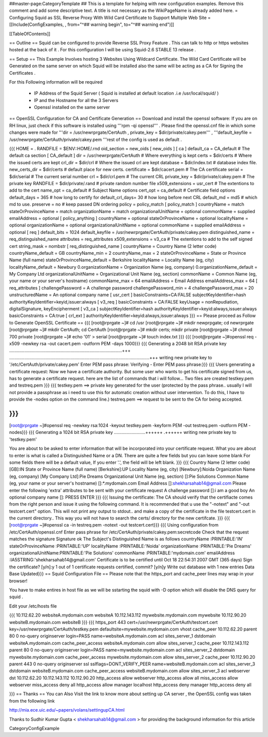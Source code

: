 ##master-page:CategoryTemplate
## This is a template for helping with new configuration examples. Remove this comment and add some descriptive text. A title is not necessary as the WikiPageName is already added here.
= Configuring Squid as SSL Reverse Proxy With Wild Card Certificate to Support Multiple Web Site =
[[Include(ConfigExamples, , from="^## warning begin", to="^## warning end")]]

[[TableOfContents]]

== Outline ==
Squid can be configured to provide Reverse SSL Proxy Feature . This can talk to http or https websites hosted at the back of it . For this configuration I will be using Squid-2.6 STABLE 13 release .

== Setup ==
This Example Involves hosting 3 Websites Using Wildcard Certificate. The Wild Card Certificate will be Generated on the same server on which Squid will be installed also the same will be acting as a CA for Signing the Certificates .

For this Following information will be required

 * IP Address of the Squid Server ( Squid is installed at default location .i.e /usr/local/squid/ )
 * IP and the Hostname for all the 3 Servers
 * Openssl installed on the same server
== OpenSSL Configuration for CA and Certificate Generation ==
Download and install the openssl software: If you are on RH linux, just check if this software is installed using '''rpm -qi openssl''' . Please find the openssl.cnf file in which some changes were made for '''dir = /usr/newrprgate/CertAuth , private_key = $dir/private/cakey.pem''' , '''default_keyfile = /usr/newrprgate/CertAuth/private/cakey.pem '''rest of the config is used as default .

{{{
HOME                    = .
RANDFILE                = $ENV::HOME/.rnd
oid_section             = new_oids
[ new_oids ]
[ ca ]
default_ca      = CA_default            # The default ca section
[ CA_default ]
dir             = /usr/newrprgate/CertAuth              # Where everything is kept
certs           = $dir/certs            # Where the issued certs are kept
crl_dir         = $dir/crl              # Where the issued crl are kept
database        = $dir/index.txt        # database index file.
new_certs_dir   = $dir/certs            # default place for new certs.
certificate     = $dir/cacert.pem       # The CA certificate
serial          = $dir/serial           # The current serial number
crl             = $dir/crl.pem          # The current CRL
private_key     = $dir/private/cakey.pem # The private key
RANDFILE        = $dir/private/.rand    # private random number file
x509_extensions = usr_cert              # The extentions to add to the cert
name_opt        = ca_default            # Subject Name options
cert_opt        = ca_default            # Certificate field options
default_days    = 365                   # how long to certify for
default_crl_days= 30                    # how long before next CRL
default_md      = md5                   # which md to use.
preserve        = no                    # keep passed DN ordering
policy          = policy_match
[ policy_match ]
countryName             = match
stateOrProvinceName     = match
organizationName        = match
organizationalUnitName  = optional
commonName              = supplied
emailAddress            = optional
[ policy_anything ]
countryName             = optional
stateOrProvinceName     = optional
localityName            = optional
organizationName        = optional
organizationalUnitName  = optional
commonName              = supplied
emailAddress            = optional
[ req ]
default_bits            = 1024
default_keyfile         = /usr/newrprgate/CertAuth/private/cakey.pem
distinguished_name      = req_distinguished_name
attributes              = req_attributes
x509_extensions = v3_ca # The extentions to add to the self signed cert
string_mask = nombstr
[ req_distinguished_name ]
countryName                     = Country Name (2 letter code)
countryName_default             = GB
countryName_min                 = 2
countryName_max                 = 2
stateOrProvinceName             = State or Province Name (full name)
stateOrProvinceName_default     = Berkshire
localityName                    = Locality Name (eg, city)
localityName_default            = Newbury
0.organizationName              = Organization Name (eg, company)
0.organizationName_default      = My Company Ltd
organizationalUnitName          = Organizational Unit Name (eg, section)
commonName                      = Common Name (eg, your name or your server\'s hostname)
commonName_max                  = 64
emailAddress                    = Email Address
emailAddress_max                = 64
[ req_attributes ]
challengePassword               = A challenge password
challengePassword_min           = 4
challengePassword_max           = 20
unstructuredName                = An optional company name
[ usr_cert ]
basicConstraints=CA:FALSE
subjectKeyIdentifier=hash
authorityKeyIdentifier=keyid,issuer:always
[ v3_req ]
basicConstraints = CA:FALSE
keyUsage = nonRepudiation, digitalSignature, keyEncipherment
[ v3_ca ]
subjectKeyIdentifier=hash
authorityKeyIdentifier=keyid:always,issuer:always
basicConstraints = CA:true
[ crl_ext ]
authorityKeyIdentifier=keyid:always,issuer:always
}}}
== Please proceed as Follow to Generate OpenSSL Certificate ==
{{{
[root@rprgate ~]# cd /usr
[root@rprgate ~]# mkdir newprpgate; cd newrprgate
[root@rprgate ~]# mkdir CertAuth; cd CertAuth
[root@rprgate ~]# mkdir certs; mkdir private
[root@rprgate ~]# chmod 700 private
[root@rprgate ~]# echo '01' > serial
[root@rprgate ~]# touch index.txt
}}}
{{{
[root@rprgate ~]#openssl req -x509 -newkey rsa -out cacert.pem -outform PEM -days 1000}}}
{{{
Generating a 2048 bit RSA private key
..........................................................................................+++
................................................................................................................+++
writing new private key to '/etc/CertAuth/private/cakey.pem'
Enter PEM pass phrase:
Verifying - Enter PEM pass phrase:}}}
{{{
Users generating a certificate request: Now we have a certificate authority. But some user who wants to get his certificate signed from us, has to generate a certificate request. here are the list of commands that i will follow... Two files are created testkey.pem and testreq.pem }}}
{{{
testkey.pem ==> private key generated for the user (protected by the pass phrase.. usually I will not provide a passphrase as i need to use this for automatic creation without user intervention. To do this, I have to provide the -nodes option on the command line.)
testreq.pem ==> request to be sent to the CA for being accepted.

}}}
{{{
[root@rprgate ~]#openssl req -newkey rsa:1024 -keyout testkey.pem -keyform PEM -out testreq.pem -outform PEM -nodes}}}
{{{
Generating a 1024 bit RSA private key .........................++++++ .++++++ writing new private key to 'testkey.pem'

You are about to be asked to enter information that will be incorporated into your certificate request. What you are about to enter is what is called a Distinguished Name or a DN. There are quite a few fields but you can leave some blank For some fields there will be a default value, If you enter '.', the field will be left blank. }}}
{{{
Country Name (2 letter code) [GB]:IN
State or Province Name (full name) [Berkshire]:UP
Locality Name (eg, city) [Newbury]:Noida
Organization Name (eg, company) [My Company Ltd]:Pie Dreams
Organizational Unit Name (eg, section) []:Pie Solutions
Common Name (eg, your name or your server's hostname) []:*.mydomain.com
Email Address []:shekharsahab14@gmail.com
Please enter the following 'extra' attributes
to be sent with your certificate request
A challenge password []:i am a good boy
An optional company name []: PRESS ENTER
}}}
{{{
Issuing the certificate: The CA should verify that the certifiacte comes from the right person and issue it using the following command. It is recommended that u use the "-notext" and "-out testcert.cert" option. This will not print any output to stdout.. and make a copy of the certificate in the file testcert.cert in the current directory.. This way you will not have to search the certs/ directory for the new certifcate.
}}}
{{{
[root@rprgate ~]#openssl ca -in testreq.pem -notext -out testcert.cert}}}
{{{
Using configuration from /etc/CertAuth/openssl.cnf
Enter pass phrase for /etc/CertAuth/private/cakey.pem:secretcode
Check that the request matches the signature
Signature ok
The Subject's Distinguished Name is as follows
countryName           :PRINTABLE:'IN'
stateOrProvinceName   :PRINTABLE:'UP'
localityName          :PRINTABLE:'Noida'
organizationName      :PRINTABLE:'Pie Dreams'
organizationalUnitName:PRINTABLE:'Pie Solutions'
commonName            :PRINTABLE:'mydomain.com'
emailAddress          :IA5STRING:'shekharsahab14@gmail.com'
Certificate is to be certified until Oct 18 22:54:31 2007 GMT (365 days)
Sign the certificate? [y/n]:y
1 out of 1 certificate requests certified, commit? [y/n]y
Write out database with 1 new entries
Data Base Updated}}}
== Squid Configuration File ==
Please note that the https_port and cache_peer lines may wrap in your browser!

You have to make entires in host file as we will be sstarting the squid with -D option which will disable the DNS query for squid .

Edit your /etc/hosts file

{{{
10.112.62.20 websiteA.mydomain.com websiteA
10.112.143.112 mywebsite.mydomain.com mywebsite
10.112.90.20 websiteB.mydomain.com websiteB
}}}
{{{
https_port 443 cert=/usr/newrprgate/CertAuth/testcert.cert key=/usr/newrprgate/CertAuth/testkey.pem
defaultsite=mywebsite.mydomain.com vhost
cache_peer 10.112.62.20 parent 80 0 no-query originserver login=PASS
name=websiteA.mydomain.com
acl sites_server_1 dstdomain websiteA.mydomain.com
cache_peer_access websiteA.mydomain.com allow sites_server_1
cache_peer 10.112.143.112 parent 80 0 no-query originserver login=PASS
name=mywebsite.mydomain.com
acl sites_server_2 dstdomain mywebsite.mydomain.com
cache_peer_access mywebsite.mydomain.com allow sites_server_2
cache_peer 10.112.90.20 parent 443 0 no-query originserver ssl sslflags=DONT_VERIFY_PEER name=websiteB.mydomain.com
acl sites_server_3 dstdomain websiteB.mydomain.com
cache_peer_access websiteB.mydomain.com allow sites_server_3
acl webserver dst 10.112.62.20 10.112.143.112 10.112.90.20
http_access allow webserver
http_access allow all
miss_access allow webserver
miss_access deny all
http_access allow manager localhost
http_access deny manager
http_access deny all

}}}
== Thanks ==
You can Also Visit the link to know more about setting up CA server , the OpenSSL config was taken from the following link

http://mia.ece.uic.edu/~papers/volans/settingupCA.html

Thanks to Sudhir Kumar Gupta < shekharsahab14@gmail.com > for providing the background information for this article

CategoryConfigExample
